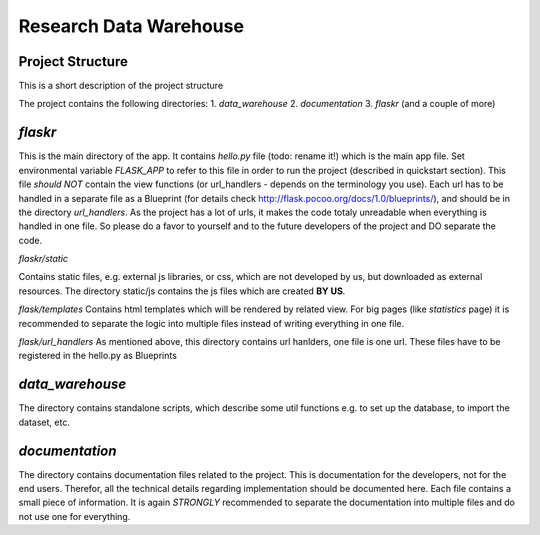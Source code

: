 Research Data Warehouse
=======================

Project Structure
-----------------
This is a short description of the project structure

The project contains the following directories:
1. `data_warehouse`
2. `documentation`
3. `flaskr`
(and a couple of more)


`flaskr`
--------

This is the main directory of the app. It contains `hello.py` file (todo: rename it!) which is the main app file. Set environmental variable `FLASK_APP` to refer to this file in order to run the project (described in quickstart section).
This file *should NOT* contain the view functions (or url_handlers - depends on the terminology you use).
Each url has to be handled in a separate file as a Blueprint (for details check http://flask.pocoo.org/docs/1.0/blueprints/), and should be in the directory `url_handlers`.
As the project has a lot of urls, it makes the code totaly unreadable when everything is handled in one file. So please do a favor to yourself and to the future developers of the project and DO separate the code.

`flaskr/static`

Contains static files, e.g. external js libraries, or css, which are not developed by us, but downloaded as external resources. The directory static/js contains the js files which are created **BY US**.

`flask/templates`
Contains html templates which will be rendered by related view. For big pages (like `statistics` page) it is recommended to separate the logic into multiple files instead of writing everything in one file.

`flask/url_handlers`
As mentioned above, this directory contains url hanlders, one file is one url. These files have to be registered in the hello.py as Blueprints


`data_warehouse`
----------------

The directory contains standalone scripts, which describe some util functions e.g. to set up the database, to import the dataset, etc.


`documentation`
---------------
The directory contains documentation files related to the project.
This is documentation for the developers, not for the end users. Therefor, all the technical details regarding implementation should be documented here. Each file contains a small piece of information. It is again *STRONGLY* recommended to separate the documentation into multiple files and do not use one for everything.

